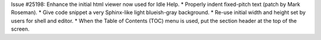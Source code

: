 Issue #25198: Enhance the initial html viewer now used for Idle Help.
* Properly indent fixed-pitch text (patch by Mark Roseman).
* Give code snippet a very Sphinx-like light blueish-gray background.
* Re-use initial width and height set by users for shell and editor.
* When the Table of Contents (TOC) menu is used, put the section header
at the top of the screen.